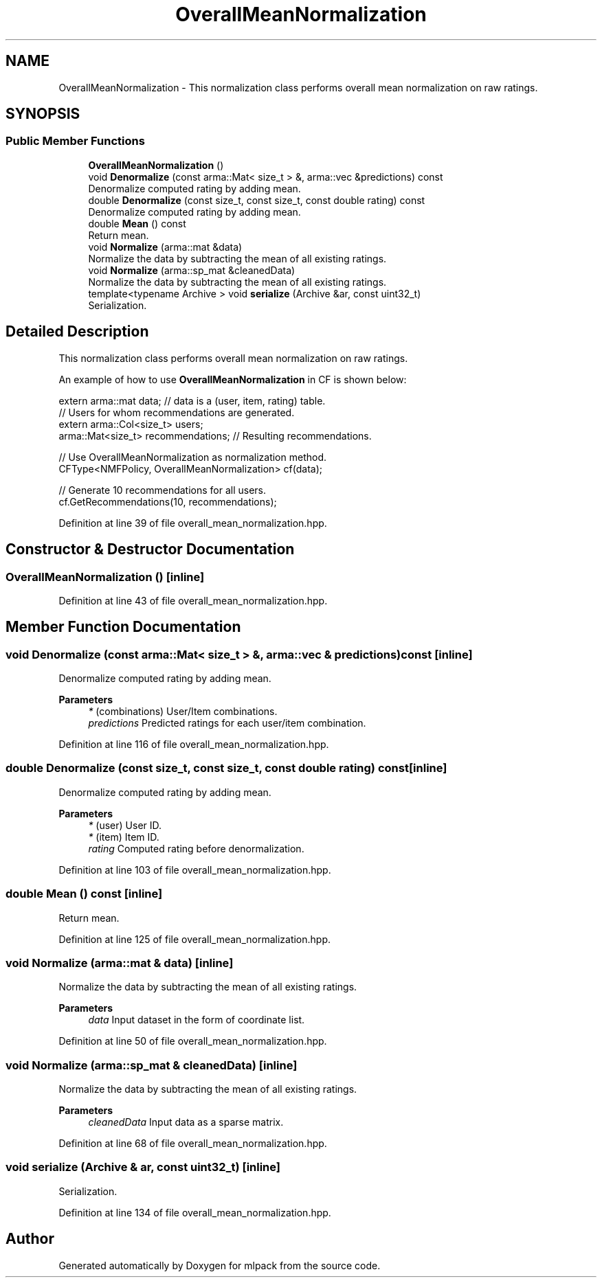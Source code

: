 .TH "OverallMeanNormalization" 3 "Sun Jun 20 2021" "Version 3.4.2" "mlpack" \" -*- nroff -*-
.ad l
.nh
.SH NAME
OverallMeanNormalization \- This normalization class performs overall mean normalization on raw ratings\&.  

.SH SYNOPSIS
.br
.PP
.SS "Public Member Functions"

.in +1c
.ti -1c
.RI "\fBOverallMeanNormalization\fP ()"
.br
.ti -1c
.RI "void \fBDenormalize\fP (const arma::Mat< size_t > &, arma::vec &predictions) const"
.br
.RI "Denormalize computed rating by adding mean\&. "
.ti -1c
.RI "double \fBDenormalize\fP (const size_t, const size_t, const double rating) const"
.br
.RI "Denormalize computed rating by adding mean\&. "
.ti -1c
.RI "double \fBMean\fP () const"
.br
.RI "Return mean\&. "
.ti -1c
.RI "void \fBNormalize\fP (arma::mat &data)"
.br
.RI "Normalize the data by subtracting the mean of all existing ratings\&. "
.ti -1c
.RI "void \fBNormalize\fP (arma::sp_mat &cleanedData)"
.br
.RI "Normalize the data by subtracting the mean of all existing ratings\&. "
.ti -1c
.RI "template<typename Archive > void \fBserialize\fP (Archive &ar, const uint32_t)"
.br
.RI "Serialization\&. "
.in -1c
.SH "Detailed Description"
.PP 
This normalization class performs overall mean normalization on raw ratings\&. 

An example of how to use \fBOverallMeanNormalization\fP in CF is shown below:
.PP
.PP
.nf
extern arma::mat data; // data is a (user, item, rating) table\&.
// Users for whom recommendations are generated\&.
extern arma::Col<size_t> users;
arma::Mat<size_t> recommendations; // Resulting recommendations\&.

// Use OverallMeanNormalization as normalization method\&.
CFType<NMFPolicy, OverallMeanNormalization> cf(data);

// Generate 10 recommendations for all users\&.
cf\&.GetRecommendations(10, recommendations);
.fi
.PP
 
.PP
Definition at line 39 of file overall_mean_normalization\&.hpp\&.
.SH "Constructor & Destructor Documentation"
.PP 
.SS "\fBOverallMeanNormalization\fP ()\fC [inline]\fP"

.PP
Definition at line 43 of file overall_mean_normalization\&.hpp\&.
.SH "Member Function Documentation"
.PP 
.SS "void Denormalize (const arma::Mat< size_t > &, arma::vec & predictions) const\fC [inline]\fP"

.PP
Denormalize computed rating by adding mean\&. 
.PP
\fBParameters\fP
.RS 4
\fI*\fP (combinations) User/Item combinations\&. 
.br
\fIpredictions\fP Predicted ratings for each user/item combination\&. 
.RE
.PP

.PP
Definition at line 116 of file overall_mean_normalization\&.hpp\&.
.SS "double Denormalize (const size_t, const size_t, const double rating) const\fC [inline]\fP"

.PP
Denormalize computed rating by adding mean\&. 
.PP
\fBParameters\fP
.RS 4
\fI*\fP (user) User ID\&. 
.br
\fI*\fP (item) Item ID\&. 
.br
\fIrating\fP Computed rating before denormalization\&. 
.RE
.PP

.PP
Definition at line 103 of file overall_mean_normalization\&.hpp\&.
.SS "double Mean () const\fC [inline]\fP"

.PP
Return mean\&. 
.PP
Definition at line 125 of file overall_mean_normalization\&.hpp\&.
.SS "void Normalize (arma::mat & data)\fC [inline]\fP"

.PP
Normalize the data by subtracting the mean of all existing ratings\&. 
.PP
\fBParameters\fP
.RS 4
\fIdata\fP Input dataset in the form of coordinate list\&. 
.RE
.PP

.PP
Definition at line 50 of file overall_mean_normalization\&.hpp\&.
.SS "void Normalize (arma::sp_mat & cleanedData)\fC [inline]\fP"

.PP
Normalize the data by subtracting the mean of all existing ratings\&. 
.PP
\fBParameters\fP
.RS 4
\fIcleanedData\fP Input data as a sparse matrix\&. 
.RE
.PP

.PP
Definition at line 68 of file overall_mean_normalization\&.hpp\&.
.SS "void serialize (Archive & ar, const uint32_t)\fC [inline]\fP"

.PP
Serialization\&. 
.PP
Definition at line 134 of file overall_mean_normalization\&.hpp\&.

.SH "Author"
.PP 
Generated automatically by Doxygen for mlpack from the source code\&.
